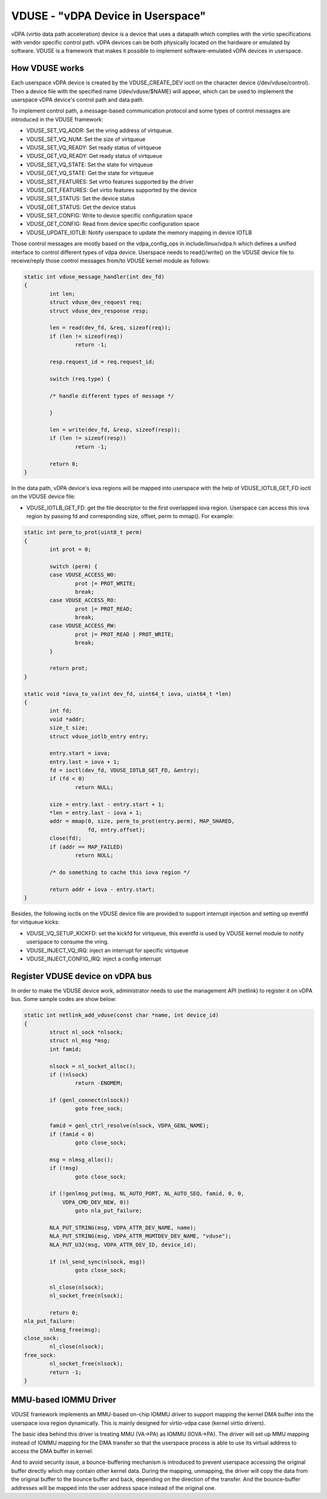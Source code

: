 ==================================
VDUSE - "vDPA Device in Userspace"
==================================

vDPA (virtio data path acceleration) device is a device that uses a
datapath which complies with the virtio specifications with vendor
specific control path. vDPA devices can be both physically located on
the hardware or emulated by software. VDUSE is a framework that makes it
possible to implement software-emulated vDPA devices in userspace.

How VDUSE works
------------
Each userspace vDPA device is created by the VDUSE_CREATE_DEV ioctl on
the character device (/dev/vduse/control). Then a device file with the
specified name (/dev/vduse/$NAME) will appear, which can be used to
implement the userspace vDPA device's control path and data path.

To implement control path, a message-based communication protocol and some
types of control messages are introduced in the VDUSE framework:

- VDUSE_SET_VQ_ADDR: Set the vring address of virtqueue.

- VDUSE_SET_VQ_NUM: Set the size of virtqueue

- VDUSE_SET_VQ_READY: Set ready status of virtqueue

- VDUSE_GET_VQ_READY: Get ready status of virtqueue

- VDUSE_SET_VQ_STATE: Set the state for virtqueue

- VDUSE_GET_VQ_STATE: Get the state for virtqueue

- VDUSE_SET_FEATURES: Set virtio features supported by the driver

- VDUSE_GET_FEATURES: Get virtio features supported by the device

- VDUSE_SET_STATUS: Set the device status

- VDUSE_GET_STATUS: Get the device status

- VDUSE_SET_CONFIG: Write to device specific configuration space

- VDUSE_GET_CONFIG: Read from device specific configuration space

- VDUSE_UPDATE_IOTLB: Notify userspace to update the memory mapping in device IOTLB

Those control messages are mostly based on the vdpa_config_ops in
include/linux/vdpa.h which defines a unified interface to control
different types of vdpa device. Userspace needs to read()/write()
on the VDUSE device file to receive/reply those control messages
from/to VDUSE kernel module as follows:

.. code-block:: c

	static int vduse_message_handler(int dev_fd)
	{
		int len;
		struct vduse_dev_request req;
		struct vduse_dev_response resp;

		len = read(dev_fd, &req, sizeof(req));
		if (len != sizeof(req))
			return -1;

		resp.request_id = req.request_id;

		switch (req.type) {

		/* handle different types of message */

		}

		len = write(dev_fd, &resp, sizeof(resp));
		if (len != sizeof(resp))
			return -1;

		return 0;
	}

In the data path, vDPA device's iova regions will be mapped into userspace
with the help of VDUSE_IOTLB_GET_FD ioctl on the VDUSE device file:

- VDUSE_IOTLB_GET_FD: get the file descriptor to the first overlapped iova region.
  Userspace can access this iova region by passing fd and corresponding size, offset,
  perm to mmap(). For example:

.. code-block:: c

	static int perm_to_prot(uint8_t perm)
	{
		int prot = 0;

		switch (perm) {
		case VDUSE_ACCESS_WO:
			prot |= PROT_WRITE;
			break;
		case VDUSE_ACCESS_RO:
			prot |= PROT_READ;
			break;
		case VDUSE_ACCESS_RW:
			prot |= PROT_READ | PROT_WRITE;
			break;
		}

		return prot;
	}

	static void *iova_to_va(int dev_fd, uint64_t iova, uint64_t *len)
	{
		int fd;
		void *addr;
		size_t size;
		struct vduse_iotlb_entry entry;

		entry.start = iova;
		entry.last = iova + 1;
		fd = ioctl(dev_fd, VDUSE_IOTLB_GET_FD, &entry);
		if (fd < 0)
			return NULL;

		size = entry.last - entry.start + 1;
		*len = entry.last - iova + 1;
		addr = mmap(0, size, perm_to_prot(entry.perm), MAP_SHARED,
			    fd, entry.offset);
		close(fd);
		if (addr == MAP_FAILED)
			return NULL;

		/* do something to cache this iova region */

		return addr + iova - entry.start;
	}

Besides, the following ioctls on the VDUSE device file are provided to support
interrupt injection and setting up eventfd for virtqueue kicks:

- VDUSE_VQ_SETUP_KICKFD: set the kickfd for virtqueue, this eventfd is used
  by VDUSE kernel module to notify userspace to consume the vring.

- VDUSE_INJECT_VQ_IRQ: inject an interrupt for specific virtqueue

- VDUSE_INJECT_CONFIG_IRQ: inject a config interrupt

Register VDUSE device on vDPA bus
---------------------------------
In order to make the VDUSE device work, administrator needs to use the management
API (netlink) to register it on vDPA bus. Some sample codes are show below:

.. code-block:: c

	static int netlink_add_vduse(const char *name, int device_id)
	{
		struct nl_sock *nlsock;
		struct nl_msg *msg;
		int famid;

		nlsock = nl_socket_alloc();
		if (!nlsock)
			return -ENOMEM;

		if (genl_connect(nlsock))
			goto free_sock;

		famid = genl_ctrl_resolve(nlsock, VDPA_GENL_NAME);
		if (famid < 0)
			goto close_sock;

		msg = nlmsg_alloc();
		if (!msg)
			goto close_sock;

		if (!genlmsg_put(msg, NL_AUTO_PORT, NL_AUTO_SEQ, famid, 0, 0,
		    VDPA_CMD_DEV_NEW, 0))
			goto nla_put_failure;

		NLA_PUT_STRING(msg, VDPA_ATTR_DEV_NAME, name);
		NLA_PUT_STRING(msg, VDPA_ATTR_MGMTDEV_DEV_NAME, "vduse");
		NLA_PUT_U32(msg, VDPA_ATTR_DEV_ID, device_id);

		if (nl_send_sync(nlsock, msg))
			goto close_sock;

		nl_close(nlsock);
		nl_socket_free(nlsock);

		return 0;
	nla_put_failure:
		nlmsg_free(msg);
	close_sock:
		nl_close(nlsock);
	free_sock:
		nl_socket_free(nlsock);
		return -1;
	}

MMU-based IOMMU Driver
----------------------
VDUSE framework implements an MMU-based on-chip IOMMU driver to support
mapping the kernel DMA buffer into the userspace iova region dynamically.
This is mainly designed for virtio-vdpa case (kernel virtio drivers).

The basic idea behind this driver is treating MMU (VA->PA) as IOMMU (IOVA->PA).
The driver will set up MMU mapping instead of IOMMU mapping for the DMA transfer
so that the userspace process is able to use its virtual address to access
the DMA buffer in kernel.

And to avoid security issue, a bounce-buffering mechanism is introduced to
prevent userspace accessing the original buffer directly which may contain other
kernel data. During the mapping, unmapping, the driver will copy the data from
the original buffer to the bounce buffer and back, depending on the direction of
the transfer. And the bounce-buffer addresses will be mapped into the user address
space instead of the original one.

